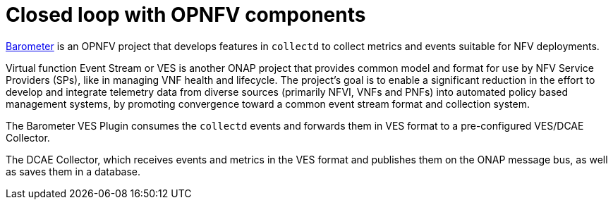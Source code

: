 [id='closed-loop-OPNFV-components-con']
= Closed loop with OPNFV components

link:https://wiki.opnfv.org/display/fastpath/Barometer%20Home[Barometer] is an OPNFV project that develops features in `collectd` to collect metrics and events suitable for NFV deployments.

Virtual function Event Stream or VES is another ONAP project that provides common model and format for use by NFV Service Providers (SPs), like in managing VNF health and lifecycle. The project’s goal is to enable a significant reduction in the effort to develop and integrate telemetry data from diverse sources (primarily NFVI, VNFs and PNFs) into automated policy based management systems, by promoting convergence toward a common event stream format and collection system.

The Barometer VES Plugin consumes the `collectd` events and forwards them in VES format to a pre-configured VES/DCAE Collector.

The DCAE Collector, which receives events and metrics in the VES format and publishes them on the ONAP message bus, as well as saves them in a database.
